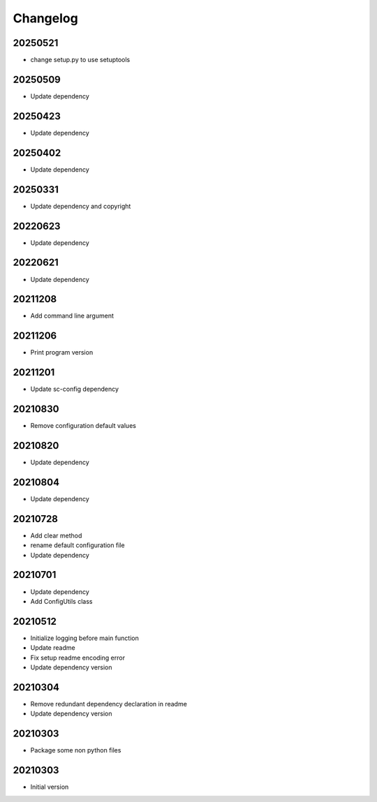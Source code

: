 Changelog
=========

20250521
----------------------

- change setup.py to use setuptools

20250509
----------------------

- Update dependency

20250423
----------------------

- Update dependency

20250402
----------------------

- Update dependency

20250331
----------------------

- Update dependency and copyright

20220623
----------------------

- Update dependency

20220621
----------------------

- Update dependency

20211208
----------------------

- Add command line argument

20211206
----------------------

- Print program version

20211201
----------------------

- Update sc-config dependency

20210830
----------------------

- Remove configuration default values

20210820
----------------------

- Update dependency

20210804
----------------------

- Update dependency

20210728
----------------------

- Add clear method
- rename default configuration file
- Update dependency

20210701
----------------------

- Update dependency
- Add ConfigUtils class

20210512
----------------------

- Initialize logging before main function
- Update readme
- Fix setup readme encoding error
- Update dependency version

20210304
----------------------

- Remove redundant dependency declaration in readme
- Update dependency version

20210303
----------------------

- Package some non python files

20210303
----------------------

- Initial version